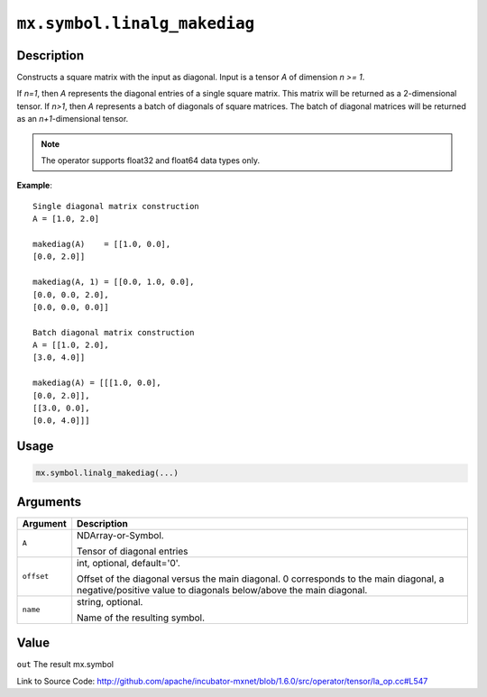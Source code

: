

``mx.symbol.linalg_makediag``
==========================================================

Description
----------------------

Constructs a square matrix with the input as diagonal.
Input is a tensor *A* of dimension *n >= 1*.

If *n=1*, then *A* represents the diagonal entries of a single square matrix. This matrix will be returned as a 2-dimensional tensor.
If *n>1*, then *A* represents a batch of diagonals of square matrices. The batch of diagonal matrices will be returned as an *n+1*-dimensional tensor.


.. note:: The operator supports float32 and float64 data types only.


**Example**::

	 
	 Single diagonal matrix construction
	 A = [1.0, 2.0]
	 
	 makediag(A)    = [[1.0, 0.0],
	 [0.0, 2.0]]
	 
	 makediag(A, 1) = [[0.0, 1.0, 0.0],
	 [0.0, 0.0, 2.0],
	 [0.0, 0.0, 0.0]]
	 
	 Batch diagonal matrix construction
	 A = [[1.0, 2.0],
	 [3.0, 4.0]]
	 
	 makediag(A) = [[[1.0, 0.0],
	 [0.0, 2.0]],
	 [[3.0, 0.0],
	 [0.0, 4.0]]]
	 
	 

Usage
----------

.. code:: r

	mx.symbol.linalg_makediag(...)

Arguments
------------------

+----------------------------------------+------------------------------------------------------------+
| Argument                               | Description                                                |
+========================================+============================================================+
| ``A``                                  | NDArray-or-Symbol.                                         |
|                                        |                                                            |
|                                        | Tensor of diagonal entries                                 |
+----------------------------------------+------------------------------------------------------------+
| ``offset``                             | int, optional, default='0'.                                |
|                                        |                                                            |
|                                        | Offset of the diagonal versus the main diagonal. 0         |
|                                        | corresponds to the main diagonal, a negative/positive      |
|                                        | value to diagonals below/above the main                    |
|                                        | diagonal.                                                  |
+----------------------------------------+------------------------------------------------------------+
| ``name``                               | string, optional.                                          |
|                                        |                                                            |
|                                        | Name of the resulting symbol.                              |
+----------------------------------------+------------------------------------------------------------+

Value
----------

``out`` The result mx.symbol


Link to Source Code: http://github.com/apache/incubator-mxnet/blob/1.6.0/src/operator/tensor/la_op.cc#L547


